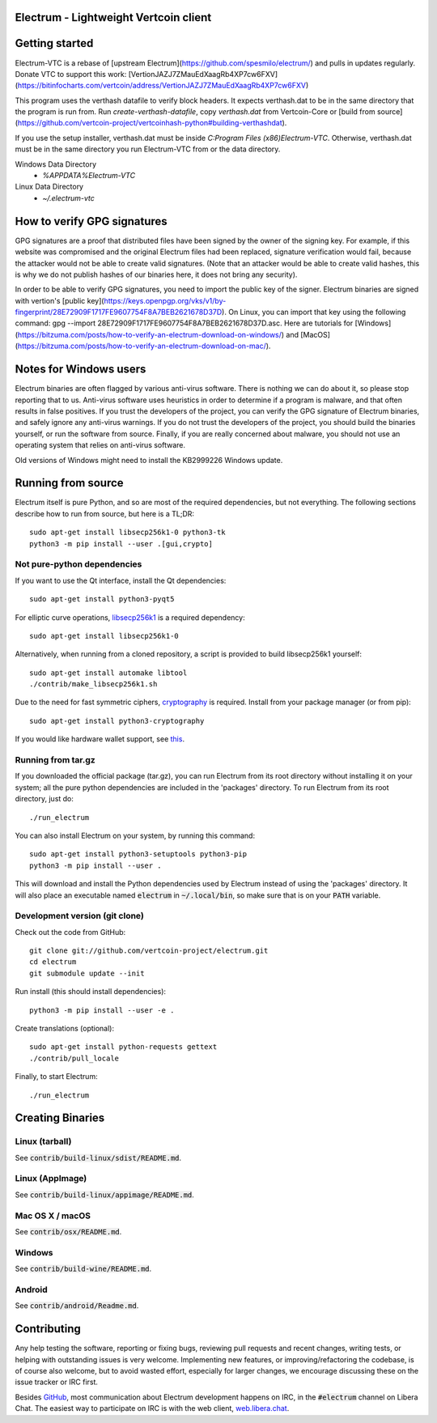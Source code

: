 Electrum - Lightweight Vertcoin client
=====================================

.. image:: https://api.cirrus-ci.com/github/spesmilo/electrum.svg?branch=master
    :target: https://cirrus-ci.com/github/spesmilo/electrum
    :alt: Upstream Build Status
.. image:: https://coveralls.io/repos/github/spesmilo/electrum/badge.svg?branch=master
    :target: https://coveralls.io/github/spesmilo/electrum?branch=master
    :alt: Upstream Test coverage statistics
.. image:: https://d322cqt584bo4o.cloudfront.net/electrum/localized.svg
    :target: https://crowdin.com/project/electrum
    :alt: Help translate Electrum online

Getting started
===============
Electrum-VTC is a rebase of [upstream Electrum](https://github.com/spesmilo/electrum/) and pulls in updates regularly.
Donate VTC to support this work: [VertionJAZJ7ZMauEdXaagRb4XP7cw6FXV](https://bitinfocharts.com/vertcoin/address/VertionJAZJ7ZMauEdXaagRb4XP7cw6FXV)

This program uses the verthash datafile to verify block headers.  It expects verthash.dat to be in the same directory that the program is run from.  Run `create-verthash-datafile`, copy `verthash.dat` from Vertcoin-Core or [build from source](https://github.com/vertcoin-project/vertcoinhash-python#building-verthashdat).

If you use the setup installer, verthash.dat must be inside `C:\Program Files (x86)\Electrum-VTC`.  Otherwise, verthash.dat must be in the same directory you run Electrum-VTC from or the data directory.

Windows Data Directory
 - `%APPDATA%\Electrum-VTC`
Linux Data Directory
 - `~/.electrum-vtc`

How to verify GPG signatures
============================

GPG signatures are a proof that distributed files have been signed by the owner of the signing key. For example, if this website was compromised and the original Electrum files had been replaced, signature verification would fail, because the attacker would not be able to create valid signatures. (Note that an attacker would be able to create valid hashes, this is why we do not publish hashes of our binaries here, it does not bring any security).

In order to be able to verify GPG signatures, you need to import the public key of the signer. Electrum binaries are signed with vertion's [public key](https://keys.openpgp.org/vks/v1/by-fingerprint/28E72909F1717FE9607754F8A7BEB2621678D37D). On Linux, you can import that key using the following command: gpg --import 28E72909F1717FE9607754F8A7BEB2621678D37D.asc. Here are tutorials for [Windows](https://bitzuma.com/posts/how-to-verify-an-electrum-download-on-windows/) and [MacOS](https://bitzuma.com/posts/how-to-verify-an-electrum-download-on-mac/).

Notes for Windows users
=======================

Electrum binaries are often flagged by various anti-virus software. There is nothing we can do about it, so please stop reporting that to us. Anti-virus software uses heuristics in order to determine if a program is malware, and that often results in false positives. If you trust the developers of the project, you can verify the GPG signature of Electrum binaries, and safely ignore any anti-virus warnings. If you do not trust the developers of the project, you should build the binaries yourself, or run the software from source. Finally, if you are really concerned about malware, you should not use an operating system that relies on anti-virus software.

Old versions of Windows might need to install the KB2999226 Windows update.


Running from source
================
Electrum itself is pure Python, and so are most of the required dependencies,
but not everything. The following sections describe how to run from source, but here
is a TL;DR::

    sudo apt-get install libsecp256k1-0 python3-tk
    python3 -m pip install --user .[gui,crypto]


Not pure-python dependencies
----------------------------

If you want to use the Qt interface, install the Qt dependencies::

    sudo apt-get install python3-pyqt5

For elliptic curve operations, `libsecp256k1`_ is a required dependency::

    sudo apt-get install libsecp256k1-0

Alternatively, when running from a cloned repository, a script is provided to build
libsecp256k1 yourself::

    sudo apt-get install automake libtool
    ./contrib/make_libsecp256k1.sh

Due to the need for fast symmetric ciphers, `cryptography`_ is required.
Install from your package manager (or from pip)::

    sudo apt-get install python3-cryptography


If you would like hardware wallet support, see `this`_.

.. _libsecp256k1: https://github.com/bitcoin-core/secp256k1
.. _pycryptodomex: https://github.com/Legrandin/pycryptodome
.. _cryptography: https://github.com/pyca/cryptography
.. _this: https://github.com/spesmilo/electrum-docs/blob/master/hardware-linux.rst

Running from tar.gz
-------------------

If you downloaded the official package (tar.gz), you can run
Electrum from its root directory without installing it on your
system; all the pure python dependencies are included in the 'packages'
directory. To run Electrum from its root directory, just do::

    ./run_electrum

You can also install Electrum on your system, by running this command::

    sudo apt-get install python3-setuptools python3-pip
    python3 -m pip install --user .

This will download and install the Python dependencies used by
Electrum instead of using the 'packages' directory.
It will also place an executable named :code:`electrum` in :code:`~/.local/bin`,
so make sure that is on your :code:`PATH` variable.


Development version (git clone)
-------------------------------

Check out the code from GitHub::

    git clone git://github.com/vertcoin-project/electrum.git
    cd electrum
    git submodule update --init

Run install (this should install dependencies)::

    python3 -m pip install --user -e .


Create translations (optional)::

    sudo apt-get install python-requests gettext
    ./contrib/pull_locale

Finally, to start Electrum::

    ./run_electrum



Creating Binaries
=================

Linux (tarball)
---------------

See :code:`contrib/build-linux/sdist/README.md`.


Linux (AppImage)
----------------

See :code:`contrib/build-linux/appimage/README.md`.


Mac OS X / macOS
----------------

See :code:`contrib/osx/README.md`.


Windows
-------

See :code:`contrib/build-wine/README.md`.


Android
-------

See :code:`contrib/android/Readme.md`.


Contributing
============

Any help testing the software, reporting or fixing bugs, reviewing pull requests
and recent changes, writing tests, or helping with outstanding issues is very welcome.
Implementing new features, or improving/refactoring the codebase, is of course
also welcome, but to avoid wasted effort, especially for larger changes,
we encourage discussing these on the issue tracker or IRC first.

Besides `GitHub`_, most communication about Electrum development happens on IRC, in the
:code:`#electrum` channel on Libera Chat. The easiest way to participate on IRC is
with the web client, `web.libera.chat`_.


.. _web.libera.chat: https://web.libera.chat/#electrum
.. _GitHub: https://github.com/spesmilo/electrum
